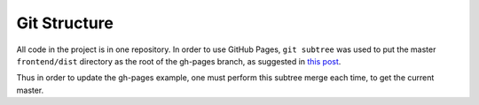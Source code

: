 Git Structure
=============

All code in the project is in one repository.  In order to use GitHub Pages,
``git subtree`` was used to put the master ``frontend/dist`` directory as the
root of the gh-pages branch, as suggested in `this post <subtree example>`_.

Thus in order to update the gh-pages example, one must perform this subtree
merge each time, to get the current master.

.. subtree example: https://gist.github.com/cobyism/4730490
